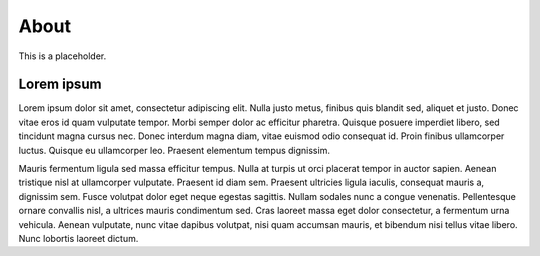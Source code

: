 .. _about:

=====
About
=====

This is a placeholder.


Lorem ipsum
===========
Lorem ipsum dolor sit amet, consectetur adipiscing elit. Nulla justo metus, finibus quis blandit sed, aliquet et justo. Donec vitae eros id quam vulputate tempor. Morbi semper dolor ac efficitur pharetra. Quisque posuere imperdiet libero, sed tincidunt magna cursus nec. Donec interdum magna diam, vitae euismod odio consequat id. Proin finibus ullamcorper luctus. Quisque eu ullamcorper leo. Praesent elementum tempus dignissim.

Mauris fermentum ligula sed massa efficitur tempus. Nulla at turpis ut orci placerat tempor in auctor sapien. Aenean tristique nisl at ullamcorper vulputate. Praesent id diam sem. Praesent ultricies ligula iaculis, consequat mauris a, dignissim sem. Fusce volutpat dolor eget neque egestas sagittis. Nullam sodales nunc a congue venenatis. Pellentesque ornare convallis nisl, a ultrices mauris condimentum sed. Cras laoreet massa eget dolor consectetur, a fermentum urna vehicula. Aenean vulputate, nunc vitae dapibus volutpat, nisi quam accumsan mauris, et bibendum nisi tellus vitae libero. Nunc lobortis laoreet dictum.
